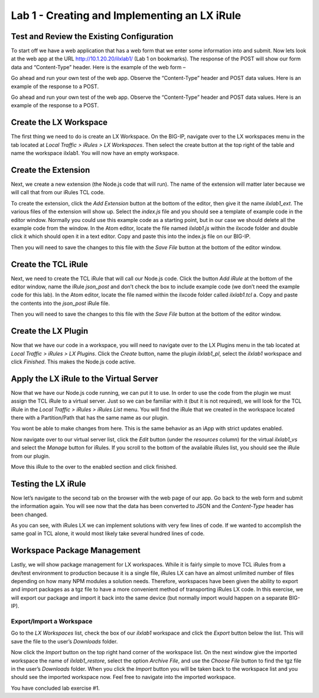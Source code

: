 Lab 1 - Creating and Implementing an LX iRule
---------------------------------------------

Test and Review the Existing Configuration
~~~~~~~~~~~~~~~~~~~~~~~~~~~~~~~~~~~~~~~~~~

To start off we have a web application that has a web form that we enter
some information into and submit. Now lets look at the web app at the URL
http://10.1.20.20/ilxlab1/ (Lab 1 on bookmarks). The response of the POST
will show our form data and “Content-Type” header. Here is the example of
the web form –



Go ahead and run your own test of the web app. Observe the “Content-Type”
header and POST data values. Here is an example of the response to a POST.



Go ahead and run your own test of the web app. Observe the “Content-Type”
header and POST data values. Here is an example of the response to a POST.

Create the LX Workspace
~~~~~~~~~~~~~~~~~~~~~~~

The first thing we need to do is create an LX Workspace. On the BIG-IP,
navigate over to the LX workspaces menu in the tab located at *Local
Traffic > iRules > LX Workspaces*. Then select the create button at the
top right of the table and name the workspace ilxlab1. You will now have
an empty workspace.

Create the Extension
~~~~~~~~~~~~~~~~~~~~

Next, we create a new extension (the Node.js code that will run). The
name of the extension will matter later because we will call that from
our iRules TCL code.

To create the extension, click the *Add Extension* button at the bottom
of the editor, then give it the name *ilxlab1\_ext*. The various files
of the extension will show up. Select the *index.js* file and you should
see a template of example code in the editor window. Normally you could
use this example code as a starting point, but in our case we should
delete all the example code from the window. In the Atom editor,
locate the file named *ilxlab1.js* within the ilxcode folder and double
click it which should open it in a text editor. Copy and paste this into
the index.js file on our BIG-IP.


Then you will need to save the changes to this file with the *Save File*
button at the bottom of the editor window.

Create the TCL iRule
~~~~~~~~~~~~~~~~~~~~

Next, we need to create the TCL iRule that will call our Node.js code.
Click the button *Add iRule* at the bottom of the editor window, name
the iRule *json\_post* and don’t check the box to include example code
(we don’t need the example code for this lab). In the Atom editor, locate
the file named within the ilxcode folder called *ilxlab1.tcl* a. Copy and paste
the contents into the *json\_post* iRule file.

Then you will need to save the changes to this file with the *Save File*
button at the bottom of the editor window.

Create the LX Plugin
~~~~~~~~~~~~~~~~~~~~

Now that we have our code in a workspace, you will need to navigate over
to the LX Plugins menu in the tab located at *Local Traffic > iRules >
LX Plugins*. Click the *Create* button, name the plugin *ilxlab1\_pl*,
select the *ilxlab1* workspace and click *Finished*. This makes the
Node.js code active.

Apply the LX iRule to the Virtual Server
~~~~~~~~~~~~~~~~~~~~~~~~~~~~~~~~~~~~~~~~

Now that we have our Node.js code running, we can put it to use. In
order to use the code from the plugin we must assign the TCL iRule to a
virtual server. Just so we can be familiar with it (but it is not
required), we will look for the TCL iRule in the *Local Traffic > iRules
> iRules List* menu. You will find the iRule that we created in the
workspace located there with a Partition/Path that has the same name as
our plugin.


You wont be able to make changes from here. This is the same behavior as
an iApp with strict updates enabled.

Now navigate over to our virtual server list, click the *Edit* button
(under the *resources* column) for the virtual *ilxlab1\_vs* and select
the *Manage* button for iRules. If you scroll to the bottom of the
available iRules list, you should see the iRule from our plugin.


Move this iRule to the over to the enabled section and click finished.

Testing the LX iRule
~~~~~~~~~~~~~~~~~~~~

Now let’s navigate to the second tab on the browser with the web page of
our app. Go back to the web form and submit the information again. You
will see now that the data has been converted to JSON and the
*Content-Type* header has been changed.



As you can see, with iRules LX we can implement solutions with very few
lines of code. If we wanted to accomplish the same goal in TCL alone, it
would most likely take several hundred lines of code.

Workspace Package Management
~~~~~~~~~~~~~~~~~~~~~~~~~~~~

Lastly, we will show package management for LX workspaces. While it is
fairly simple to move TCL iRules from a dev/test environment to
production because it is a single file, iRules LX can have an almost
unlimited number of files depending on how many NPM modules a solution
needs. Therefore, workspaces have been given the ability to export and
import packages as a tgz file to have a more convenient method of
transporting iRules LX code. In this exercise, we will export our
package and import it back into the same device (but normally import
would happen on a separate BIG-IP).

Export/Import a Workspace
^^^^^^^^^^^^^^^^^^^^^^^^^

Go to the *LX Workspaces* list, check the box of our *ilxlab1* workspace and click
the *Export* button below the list. This will save the file to the user’s
*Downloads* folder.

Now click the *Import* button on the top right hand corner of the
workspace list. On the next window give the imported workspace the name
of *ilxlab1\_restore*, select the option *Archive File*, and use the
*Choose File* button to find the tgz file in the user’s *Downloads* folder.
When you click the *Import* button you will be taken back to the workspace
list and you should see the imported workspace now. Feel free to navigate into the
imported workspace.

You have concluded lab exercise #1. 


.. |image1| image:: /_static/class3/image2.png
   :width: 3.27850in
   :height: 2.50648in
.. |image2| image:: /_static/class3/image3.png
   :width: 4.52047in
   :height: 2.27772in
.. |image3| image:: /_static/class3/image4.png
   :width: 7.49514in
   :height: 0.55417in
.. |image4| image:: /_static/class3/image5.png
   :width: 5.31893in
   :height: 1.22157in
.. |image5| image:: /_static/class3/image6.png
   :width: 5.57837in
   :height: 3.17717in

